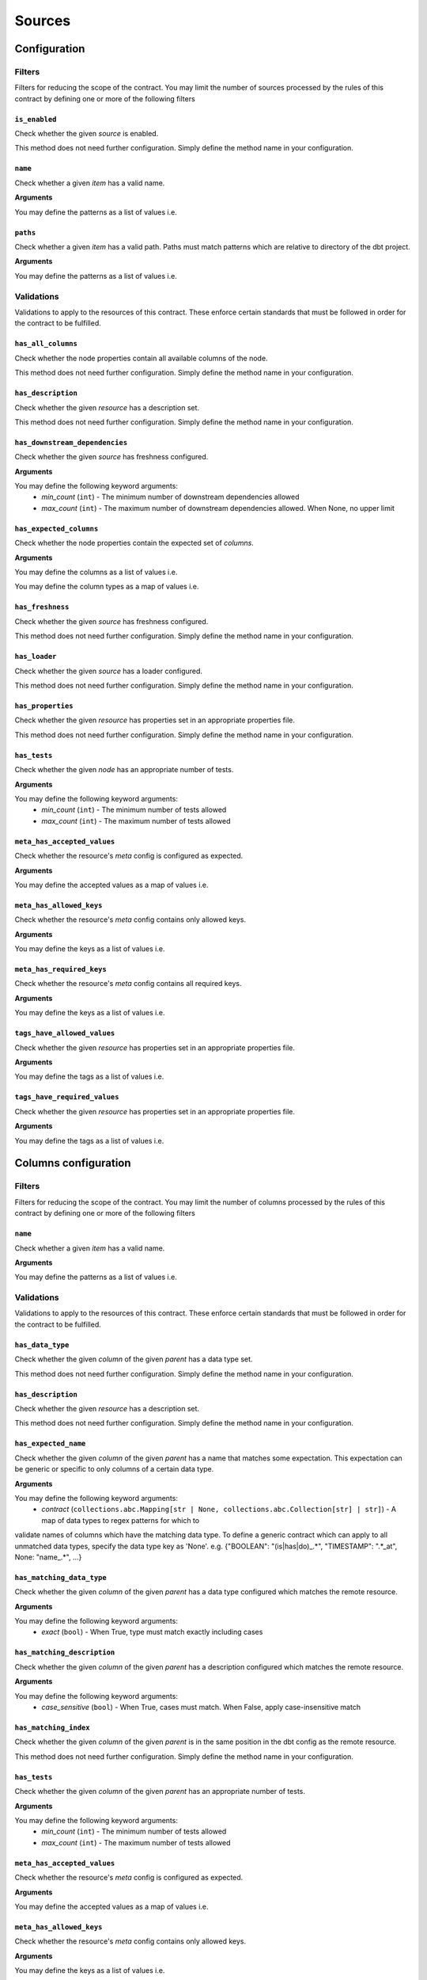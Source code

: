 Sources
=======

Configuration
-------------

Filters
^^^^^^^

Filters for reducing the scope of the contract.
You may limit the number of sources processed by the rules of this contract by defining one or more of the following filters

``is_enabled``
""""""""""""""

Check whether the given `source` is enabled.

This method does not need further configuration. Simply define the method name in your configuration.

``name``
""""""""

Check whether a given `item` has a valid name.

**Arguments**

You may define the patterns as a list of values i.e.

.. code-block:: yaml
   name:
     - <``str``>
     - <``str``>
     - ...


``paths``
"""""""""

Check whether a given `item` has a valid path.
Paths must match patterns which are relative to directory of the dbt project.

**Arguments**

You may define the patterns as a list of values i.e.

.. code-block:: yaml
   paths:
     - <``str``>
     - <``str``>
     - ...


Validations
^^^^^^^^^^^

Validations to apply to the resources of this contract.
These enforce certain standards that must be followed in order for the contract to be fulfilled.

``has_all_columns``
"""""""""""""""""""

Check whether the node properties contain all available columns of the node.

This method does not need further configuration. Simply define the method name in your configuration.

``has_description``
"""""""""""""""""""

Check whether the given `resource` has a description set.

This method does not need further configuration. Simply define the method name in your configuration.

``has_downstream_dependencies``
"""""""""""""""""""""""""""""""

Check whether the given `source` has freshness configured.

**Arguments**

You may define the following keyword arguments: 
  - `min_count` (``int``) - The minimum number of downstream dependencies allowed
  - `max_count` (``int``) - The maximum number of downstream dependencies allowed. When None, no upper limit


``has_expected_columns``
""""""""""""""""""""""""

Check whether the node properties contain the expected set of `columns`.

**Arguments**

You may define the columns as a list of values i.e.

.. code-block:: yaml
   has_expected_columns:
     - <``str``>
     - <``str``>
     - ...

You may define the column types as a map of values i.e.

.. code-block:: yaml
   has_expected_columns: 
     - <key>: <``str``>
     - <key>: <``str``>
     - ...


``has_freshness``
"""""""""""""""""

Check whether the given `source` has freshness configured.

This method does not need further configuration. Simply define the method name in your configuration.

``has_loader``
""""""""""""""

Check whether the given `source` has a loader configured.

This method does not need further configuration. Simply define the method name in your configuration.

``has_properties``
""""""""""""""""""

Check whether the given `resource` has properties set in an appropriate properties file.

This method does not need further configuration. Simply define the method name in your configuration.

``has_tests``
"""""""""""""

Check whether the given `node` has an appropriate number of tests.

**Arguments**

You may define the following keyword arguments: 
  - `min_count` (``int``) - The minimum number of tests allowed
  - `max_count` (``int``) - The maximum number of tests allowed


``meta_has_accepted_values``
""""""""""""""""""""""""""""

Check whether the resource's `meta` config is configured as expected.

**Arguments**

You may define the accepted values as a map of values i.e.

.. code-block:: yaml
   meta_has_accepted_values: 
     - <key>: [<``Any``>, ...] | <``Any``>
     - <key>: [<``Any``>, ...] | <``Any``>
     - ...


``meta_has_allowed_keys``
"""""""""""""""""""""""""

Check whether the resource's `meta` config contains only allowed keys.

**Arguments**

You may define the keys as a list of values i.e.

.. code-block:: yaml
   meta_has_allowed_keys:
     - <``str``>
     - <``str``>
     - ...


``meta_has_required_keys``
""""""""""""""""""""""""""

Check whether the resource's `meta` config contains all required keys.

**Arguments**

You may define the keys as a list of values i.e.

.. code-block:: yaml
   meta_has_required_keys:
     - <``str``>
     - <``str``>
     - ...


``tags_have_allowed_values``
""""""""""""""""""""""""""""

Check whether the given `resource` has properties set in an appropriate properties file.

**Arguments**

You may define the tags as a list of values i.e.

.. code-block:: yaml
   tags_have_allowed_values:
     - <``str``>
     - <``str``>
     - ...


``tags_have_required_values``
"""""""""""""""""""""""""""""

Check whether the given `resource` has properties set in an appropriate properties file.

**Arguments**

You may define the tags as a list of values i.e.

.. code-block:: yaml
   tags_have_required_values:
     - <``str``>
     - <``str``>
     - ...


Columns configuration
---------------------

Filters
^^^^^^^

Filters for reducing the scope of the contract.
You may limit the number of columns processed by the rules of this contract by defining one or more of the following filters

``name``
""""""""

Check whether a given `item` has a valid name.

**Arguments**

You may define the patterns as a list of values i.e.

.. code-block:: yaml
   name:
     - <``str``>
     - <``str``>
     - ...


Validations
^^^^^^^^^^^

Validations to apply to the resources of this contract.
These enforce certain standards that must be followed in order for the contract to be fulfilled.

``has_data_type``
"""""""""""""""""

Check whether the given `column` of the given `parent` has a data type set.

This method does not need further configuration. Simply define the method name in your configuration.

``has_description``
"""""""""""""""""""

Check whether the given `resource` has a description set.

This method does not need further configuration. Simply define the method name in your configuration.

``has_expected_name``
"""""""""""""""""""""

Check whether the given `column` of the given `parent` has a name that matches some expectation.
This expectation can be generic or specific to only columns of a certain data type.

**Arguments**

You may define the following keyword arguments: 
  - `contract` (``collections.abc.Mapping[str | None, collections.abc.Collection[str] | str]``) - A map of data types to regex patterns for which to
validate names of columns which have the matching data type.
To define a generic contract which can apply to all unmatched data types,
specify the data type key as 'None'.
e.g. {"BOOLEAN": "(is|has|do)_.*", "TIMESTAMP": ".*_at", None: "name_.*", ...}


``has_matching_data_type``
""""""""""""""""""""""""""

Check whether the given `column` of the given `parent`
has a data type configured which matches the remote resource.

**Arguments**

You may define the following keyword arguments: 
  - `exact` (``bool``) - When True, type must match exactly including cases


``has_matching_description``
""""""""""""""""""""""""""""

Check whether the given `column` of the given `parent`
has a description configured which matches the remote resource.

**Arguments**

You may define the following keyword arguments: 
  - `case_sensitive` (``bool``) - When True, cases must match. When False, apply case-insensitive match


``has_matching_index``
""""""""""""""""""""""

Check whether the given `column` of the given `parent`
is in the same position in the dbt config as the remote resource.

This method does not need further configuration. Simply define the method name in your configuration.

``has_tests``
"""""""""""""

Check whether the given `column` of the given `parent` has an appropriate number of tests.

**Arguments**

You may define the following keyword arguments: 
  - `min_count` (``int``) - The minimum number of tests allowed
  - `max_count` (``int``) - The maximum number of tests allowed


``meta_has_accepted_values``
""""""""""""""""""""""""""""

Check whether the resource's `meta` config is configured as expected.

**Arguments**

You may define the accepted values as a map of values i.e.

.. code-block:: yaml
   meta_has_accepted_values: 
     - <key>: [<``Any``>, ...] | <``Any``>
     - <key>: [<``Any``>, ...] | <``Any``>
     - ...


``meta_has_allowed_keys``
"""""""""""""""""""""""""

Check whether the resource's `meta` config contains only allowed keys.

**Arguments**

You may define the keys as a list of values i.e.

.. code-block:: yaml
   meta_has_allowed_keys:
     - <``str``>
     - <``str``>
     - ...


``meta_has_required_keys``
""""""""""""""""""""""""""

Check whether the resource's `meta` config contains all required keys.

**Arguments**

You may define the keys as a list of values i.e.

.. code-block:: yaml
   meta_has_required_keys:
     - <``str``>
     - <``str``>
     - ...


``tags_have_allowed_values``
""""""""""""""""""""""""""""

Check whether the given `resource` has properties set in an appropriate properties file.

**Arguments**

You may define the tags as a list of values i.e.

.. code-block:: yaml
   tags_have_allowed_values:
     - <``str``>
     - <``str``>
     - ...


``tags_have_required_values``
"""""""""""""""""""""""""""""

Check whether the given `resource` has properties set in an appropriate properties file.

**Arguments**

You may define the tags as a list of values i.e.

.. code-block:: yaml
   tags_have_required_values:
     - <``str``>
     - <``str``>
     - ...

